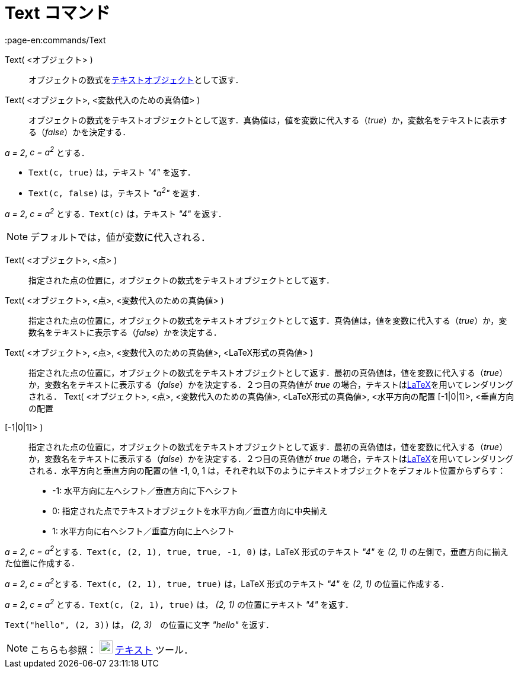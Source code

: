 = Text コマンド
:page-en:commands/Text
ifdef::env-github[:imagesdir: /ja/modules/ROOT/assets/images]

Text( <オブジェクト> )::
  オブジェクトの数式をxref:/テキスト.adoc[テキストオブジェクト]として返す．
Text( <オブジェクト>, <変数代入のための真偽値> )::
  オブジェクトの数式をテキストオブジェクトとして返す．真偽値は，値を変数に代入する（_true_）か，変数名をテキストに表示する（_false_）かを決定する．

[EXAMPLE]
====

_a = 2_, _c = a^2^_ とする．

* `++Text(c, true)++` は，テキスト _"4"_ を返す．
* `++Text(c, false)++` は，テキスト _"a^2^"_ を返す．

====

[EXAMPLE]
====

_a = 2_, _c = a^2^_ とする．`++Text(c)++` は，テキスト _"4"_ を返す．

====

[NOTE]
====

デフォルトでは，値が変数に代入される．

====

Text( <オブジェクト>, <点> )::
  指定された点の位置に，オブジェクトの数式をテキストオブジェクトとして返す．
Text( <オブジェクト>, <点>, <変数代入のための真偽値> )::
  指定された点の位置に，オブジェクトの数式をテキストオブジェクトとして返す．真偽値は，値を変数に代入する（_true_）か，変数名をテキストに表示する（_false_）かを決定する．
Text( <オブジェクト>, <点>, <変数代入のための真偽値>, <LaTeX形式の真偽値> )::
  指定された点の位置に，オブジェクトの数式をテキストオブジェクトとして返す．最初の真偽値は，値を変数に代入する（_true_）か，変数名をテキストに表示する（_false_）かを決定する．２つ目の真偽値が
  _true_ の場合，テキストはxref:/LaTeX.adoc[LaTeX]を用いてレンダリングされる．
Text( <オブジェクト>, <点>, <変数代入のための真偽値>, <LaTeX形式の真偽値>, <水平方向の配置 [-1|0|1]>, <垂直方向の配置
[-1|0|1]> )::
  指定された点の位置に，オブジェクトの数式をテキストオブジェクトとして返す．最初の真偽値は，値を変数に代入する（_true_）か，変数名をテキストに表示する（_false_）かを決定する．２つ目の真偽値が
  _true_ の場合，テキストはxref:/LaTeX.adoc[LaTeX]を用いてレンダリングされる．水平方向と垂直方向の配置の値 -1, 0, 1
  は，それぞれ以下のようにテキストオブジェクトをデフォルト位置からずらす：
  * -1: 水平方向に左へシフト／垂直方向に下へシフト
  * 0: 指定された点でテキストオブジェクトを水平方向／垂直方向に中央揃え
  * 1: 水平方向に右へシフト／垂直方向に上へシフト

[EXAMPLE]
====

_a = 2_, __c = a^2^__とする．`++Text(c, (2, 1), true, true, -1, 0)++` は，LaTeX 形式のテキスト _"4"_ を _(2, 1)_
の左側で，垂直方向に揃えた位置に作成する．

====

[EXAMPLE]
====

_a = 2_, __c = a^2^__とする．`++Text(c, (2, 1), true, true)++` は，LaTeX 形式のテキスト _"4"_ を _(2, 1)_
の位置に作成する．

====

[EXAMPLE]
====

_a = 2_, _c = a^2^_ とする．`++Text(c, (2, 1), true)++` は， _(2, 1)_ の位置にテキスト _"4"_ を返す．

====

[EXAMPLE]
====

`++Text("hello", (2, 3))++` は， _(2, 3)_　の位置に文字 _"hello"_ を返す．

====

[NOTE]
====

こちらも参照： image:22px-Mode_text.svg.png[Mode text.svg,width=22,height=22] xref:/tools/テキストの挿入.adoc[テキスト]
ツール．

====
